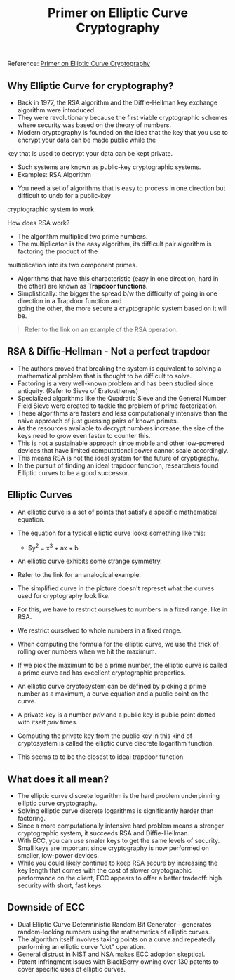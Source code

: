 #+TITLE: Primer on Elliptic Curve Cryptography

Reference: [[https://blog.cloudflare.com/a-relatively-easy-to-understand-primer-on-elliptic-curve-cryptography][Primer on Elliptic Curve Cryptography]]

** Why Elliptic Curve for cryptography?

- Back in 1977, the RSA algorithm and the Diffie-Hellman key exchange algorithm were introduced.
- They were revolutionary because the first viable cryptographic schemes where security was based on the theory of numbers.
- Modern cryptography is founded on the idea that the key that you use to encrypt your data can be made public while the \\
key that is used to decrypt your data can be kept private.
    - Such systems are known as public-key cryptographic systems.
    - Examples: RSA Algorithm
- You need a set of algorithms that is easy to process in one direction but difficult to undo for a public-key \\
cryptographic system to work.

**** How does RSA work?

- The algorithm multiplied two prime numbers.
- The multiplicaton is the easy algorithm, its difficult pair algorithm is factoring the product of the \\
multiplication into its two component primes.
- Algorithms that have this characteristic (easy in one direction, hard in the other) are known as *Trapdoor functions*.
- Simplistically: the bigger the spread b/w the difficulty of going in one direction in a Trapdoor function and \\
  going the other, the more secure a cryptographic system based on it will be.

#+BEGIN_QUOTE
Refer to the link on an example of the RSA operation.
#+END_QUOTE

** RSA & Diffie-Hellman - Not a perfect trapdoor

- The authors proved that breaking the system is equivalent to solving a mathematical problem that is thought to be difficult to solve.
- Factoring is a very well-known problem and has been studied since antiquity. (Refer to Sieve of Eratosthenes)
- Specialized algorithms like the Quadratic Sieve and the General Number Field Sieve were created to tackle the problem of prime factorization.
- These algorithms are fasters and less computationally intensive than the naive approach of just guessing pairs of known primes.
- As the resources available to decrypt numbers increase, the size of the keys need to grow even faster to counter this.
- This is not a sustainable approach since mobile and other low-powered devices that have limited computational power cannot scale accordingly.
- This means RSA is not the ideal system for the future of cryptigraphy.
- In the pursuit of finding an ideal trapdoor function, researchers found Elliptic curves to be a good successor.

** Elliptic Curves

- An elliptic curve is a set of points that satisfy a specific mathematical equation.
- The equation for a typical elliptic curve looks something like this:
  -  $y^2 = x^3 + ax + b
- An elliptic curve exhibits some strange symmetry.
- Refer to the link for an analogical example.

- The simplified curve in the picture doesn't represet what the curves used for cryptography look like.
- For this, we have to restrict ourselves to numbers in a fixed range, like in RSA.
- We restrict ourselved to whole numbers in a fixed range.
- When computing the formula for the elliptic curve, we use the trick of rolling over numbers when we hit the maximum.
- If we pick the maximum to be a prime number, the elliptic curve is called a prime curve and has excellent cryptographic properties.

- An elliptic curve cryptosystem can be defined by picking a prime number as a maximum, a curve equation and a public point on the curve.
- A private key is a number /priv/ and a public key is public point dotted with itself /priv/ times.
- Computing the private key from the public key in this kind of cryptosystem is called the elliptic curve discrete logarithm function.
- This seems to to be the closest to ideal trapdoor function.

** What does it all mean?

- The elliptic curve discrete logarithm is the hard problem underpinning elliptic curve cryptography.
- Solving elliptic curve discrete logarithms is significantly harder than factoring.
- Since a more computationally intensive hard problem means a stronger cryptographic system, it succeeds RSA and Diffie-Hellman.
- With ECC, you can use smaler keys to get the same levels of security. Small keys are important since cryptography is now performed on smaller, low-power devices.
- While you could likely continue to keep RSA secure by increasing the key length that comes with the cost of slower cryptographic performance on the client, ECC appears to offer a better tradeoff: high security with short, fast keys.

** Downside of ECC

- Dual Elliptic Curve Deterministic Random Bit Generator - generates random-looking numbers using the mathemetics of elliptic curves.
- The algorithm itself involves taking points on a curve and repeatedly performing an elliptic curve "dot" operation.
- General distrust in NIST and NSA makes ECC adoption skeptical.
- Patent infringment issues with BlackBerry owning over 130 patents to cover specific uses of elliptic curves.
